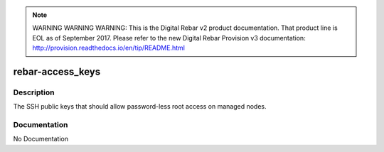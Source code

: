 
.. note:: WARNING WARNING WARNING:  This is the Digital Rebar v2 product documentation.  That product line is EOL as of September 2017.  Please refer to the new Digital Rebar Provision v3 documentation:  http:\/\/provision.readthedocs.io\/en\/tip\/README.html

=================
rebar-access_keys
=================

Description
===========
The SSH public keys that should allow password-less root access on managed nodes.

Documentation
=============

No Documentation
